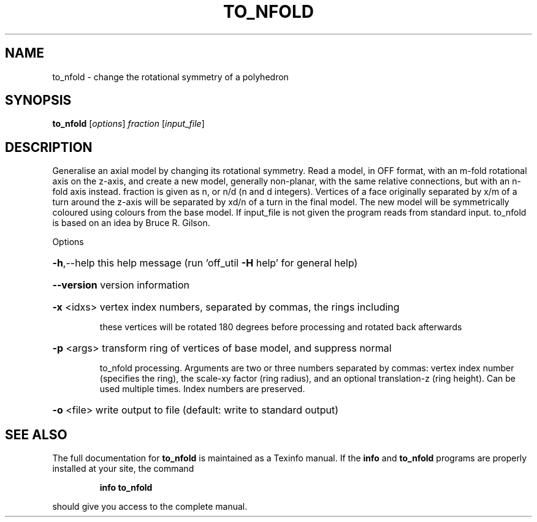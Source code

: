 .\" DO NOT MODIFY THIS FILE!  It was generated by help2man
.TH TO_NFOLD  "1" " " "to_nfold: Antiprism 0.30 - http://www.antiprism.com" "User Commands"
.SH NAME
to_nfold - change the rotational symmetry of a polyhedron
.SH SYNOPSIS
.B to_nfold
[\fI\,options\/\fR] \fI\,fraction \/\fR[\fI\,input_file\/\fR]
.SH DESCRIPTION
Generalise an axial model by changing its rotational symmetry. Read a model,
in OFF format, with an m\-fold rotational axis on the z\-axis, and create a
new model, generally non\-planar, with the same relative connections, but
with an n\-fold axis instead. fraction is given as n, or n/d (n and d
integers). Vertices of a face originally separated by x/m of a turn around
the z\-axis will be separated by xd/n of a turn in the final model. The new
model will be symmetrically coloured using colours from the base model. If
input_file is not given the program reads from standard input.
to_nfold is based on an idea by Bruce R. Gilson.
.PP
Options
.HP
\fB\-h\fR,\-\-help this help message (run 'off_util \fB\-H\fR help' for general help)
.HP
\fB\-\-version\fR version information
.HP
\fB\-x\fR <idxs> vertex index numbers, separated by commas, the rings including
.IP
these vertices will be rotated 180 degrees before processing
and rotated back afterwards
.HP
\fB\-p\fR <args> transform ring of vertices of base model, and suppress normal
.IP
to_nfold processing. Arguments are two or three numbers
separated by commas: vertex index number (specifies the ring),
the scale\-xy factor (ring radius), and an optional translation\-z
(ring height). Can be used multiple times. Index numbers are
preserved.
.HP
\fB\-o\fR <file> write output to file (default: write to standard output)
.SH "SEE ALSO"
The full documentation for
.B to_nfold
is maintained as a Texinfo manual.  If the
.B info
and
.B to_nfold
programs are properly installed at your site, the command
.IP
.B info to_nfold
.PP
should give you access to the complete manual.
